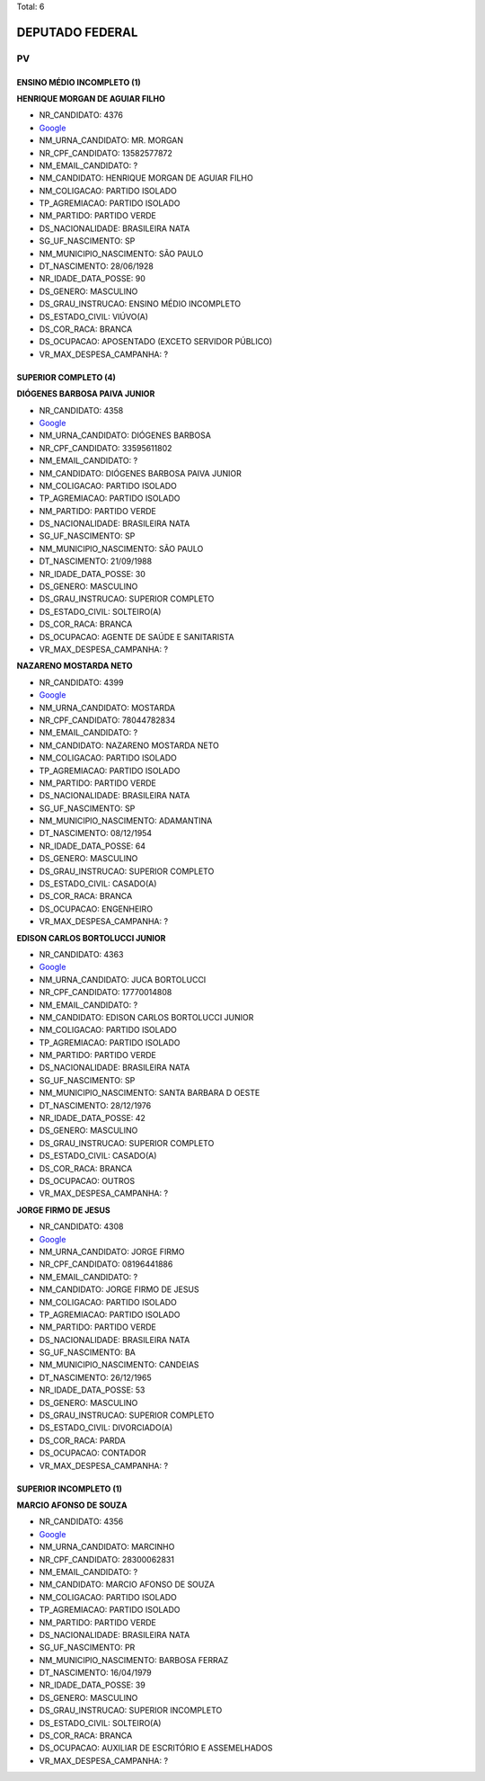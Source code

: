 Total: 6

DEPUTADO FEDERAL
================

PV
--

ENSINO MÉDIO INCOMPLETO (1)
...........................

**HENRIQUE MORGAN DE AGUIAR FILHO**

- NR_CANDIDATO: 4376
- `Google <https://www.google.com/search?q=HENRIQUE+MORGAN+DE+AGUIAR+FILHO>`_
- NM_URNA_CANDIDATO: MR. MORGAN
- NR_CPF_CANDIDATO: 13582577872
- NM_EMAIL_CANDIDATO: ?
- NM_CANDIDATO: HENRIQUE MORGAN DE AGUIAR FILHO
- NM_COLIGACAO: PARTIDO ISOLADO
- TP_AGREMIACAO: PARTIDO ISOLADO
- NM_PARTIDO: PARTIDO VERDE
- DS_NACIONALIDADE: BRASILEIRA NATA
- SG_UF_NASCIMENTO: SP
- NM_MUNICIPIO_NASCIMENTO: SÃO PAULO
- DT_NASCIMENTO: 28/06/1928
- NR_IDADE_DATA_POSSE: 90
- DS_GENERO: MASCULINO
- DS_GRAU_INSTRUCAO: ENSINO MÉDIO INCOMPLETO
- DS_ESTADO_CIVIL: VIÚVO(A)
- DS_COR_RACA: BRANCA
- DS_OCUPACAO: APOSENTADO (EXCETO SERVIDOR PÚBLICO)
- VR_MAX_DESPESA_CAMPANHA: ?


SUPERIOR COMPLETO (4)
.....................

**DIÓGENES BARBOSA PAIVA JUNIOR**

- NR_CANDIDATO: 4358
- `Google <https://www.google.com/search?q=DIÓGENES+BARBOSA+PAIVA+JUNIOR>`_
- NM_URNA_CANDIDATO: DIÓGENES BARBOSA
- NR_CPF_CANDIDATO: 33595611802
- NM_EMAIL_CANDIDATO: ?
- NM_CANDIDATO: DIÓGENES BARBOSA PAIVA JUNIOR
- NM_COLIGACAO: PARTIDO ISOLADO
- TP_AGREMIACAO: PARTIDO ISOLADO
- NM_PARTIDO: PARTIDO VERDE
- DS_NACIONALIDADE: BRASILEIRA NATA
- SG_UF_NASCIMENTO: SP
- NM_MUNICIPIO_NASCIMENTO: SÃO PAULO
- DT_NASCIMENTO: 21/09/1988
- NR_IDADE_DATA_POSSE: 30
- DS_GENERO: MASCULINO
- DS_GRAU_INSTRUCAO: SUPERIOR COMPLETO
- DS_ESTADO_CIVIL: SOLTEIRO(A)
- DS_COR_RACA: BRANCA
- DS_OCUPACAO: AGENTE DE SAÚDE E SANITARISTA
- VR_MAX_DESPESA_CAMPANHA: ?


**NAZARENO MOSTARDA NETO**

- NR_CANDIDATO: 4399
- `Google <https://www.google.com/search?q=NAZARENO+MOSTARDA+NETO>`_
- NM_URNA_CANDIDATO: MOSTARDA
- NR_CPF_CANDIDATO: 78044782834
- NM_EMAIL_CANDIDATO: ?
- NM_CANDIDATO: NAZARENO MOSTARDA NETO
- NM_COLIGACAO: PARTIDO ISOLADO
- TP_AGREMIACAO: PARTIDO ISOLADO
- NM_PARTIDO: PARTIDO VERDE
- DS_NACIONALIDADE: BRASILEIRA NATA
- SG_UF_NASCIMENTO: SP
- NM_MUNICIPIO_NASCIMENTO: ADAMANTINA
- DT_NASCIMENTO: 08/12/1954
- NR_IDADE_DATA_POSSE: 64
- DS_GENERO: MASCULINO
- DS_GRAU_INSTRUCAO: SUPERIOR COMPLETO
- DS_ESTADO_CIVIL: CASADO(A)
- DS_COR_RACA: BRANCA
- DS_OCUPACAO: ENGENHEIRO
- VR_MAX_DESPESA_CAMPANHA: ?


**EDISON CARLOS BORTOLUCCI JUNIOR**

- NR_CANDIDATO: 4363
- `Google <https://www.google.com/search?q=EDISON+CARLOS+BORTOLUCCI+JUNIOR>`_
- NM_URNA_CANDIDATO: JUCA BORTOLUCCI
- NR_CPF_CANDIDATO: 17770014808
- NM_EMAIL_CANDIDATO: ?
- NM_CANDIDATO: EDISON CARLOS BORTOLUCCI JUNIOR
- NM_COLIGACAO: PARTIDO ISOLADO
- TP_AGREMIACAO: PARTIDO ISOLADO
- NM_PARTIDO: PARTIDO VERDE
- DS_NACIONALIDADE: BRASILEIRA NATA
- SG_UF_NASCIMENTO: SP
- NM_MUNICIPIO_NASCIMENTO: SANTA BARBARA D OESTE
- DT_NASCIMENTO: 28/12/1976
- NR_IDADE_DATA_POSSE: 42
- DS_GENERO: MASCULINO
- DS_GRAU_INSTRUCAO: SUPERIOR COMPLETO
- DS_ESTADO_CIVIL: CASADO(A)
- DS_COR_RACA: BRANCA
- DS_OCUPACAO: OUTROS
- VR_MAX_DESPESA_CAMPANHA: ?


**JORGE FIRMO DE JESUS**

- NR_CANDIDATO: 4308
- `Google <https://www.google.com/search?q=JORGE+FIRMO+DE+JESUS>`_
- NM_URNA_CANDIDATO: JORGE FIRMO
- NR_CPF_CANDIDATO: 08196441886
- NM_EMAIL_CANDIDATO: ?
- NM_CANDIDATO: JORGE FIRMO DE JESUS
- NM_COLIGACAO: PARTIDO ISOLADO
- TP_AGREMIACAO: PARTIDO ISOLADO
- NM_PARTIDO: PARTIDO VERDE
- DS_NACIONALIDADE: BRASILEIRA NATA
- SG_UF_NASCIMENTO: BA
- NM_MUNICIPIO_NASCIMENTO: CANDEIAS
- DT_NASCIMENTO: 26/12/1965
- NR_IDADE_DATA_POSSE: 53
- DS_GENERO: MASCULINO
- DS_GRAU_INSTRUCAO: SUPERIOR COMPLETO
- DS_ESTADO_CIVIL: DIVORCIADO(A)
- DS_COR_RACA: PARDA
- DS_OCUPACAO: CONTADOR
- VR_MAX_DESPESA_CAMPANHA: ?


SUPERIOR INCOMPLETO (1)
.......................

**MARCIO AFONSO DE SOUZA**

- NR_CANDIDATO: 4356
- `Google <https://www.google.com/search?q=MARCIO+AFONSO+DE+SOUZA>`_
- NM_URNA_CANDIDATO: MARCINHO
- NR_CPF_CANDIDATO: 28300062831
- NM_EMAIL_CANDIDATO: ?
- NM_CANDIDATO: MARCIO AFONSO DE SOUZA
- NM_COLIGACAO: PARTIDO ISOLADO
- TP_AGREMIACAO: PARTIDO ISOLADO
- NM_PARTIDO: PARTIDO VERDE
- DS_NACIONALIDADE: BRASILEIRA NATA
- SG_UF_NASCIMENTO: PR
- NM_MUNICIPIO_NASCIMENTO: BARBOSA FERRAZ
- DT_NASCIMENTO: 16/04/1979
- NR_IDADE_DATA_POSSE: 39
- DS_GENERO: MASCULINO
- DS_GRAU_INSTRUCAO: SUPERIOR INCOMPLETO
- DS_ESTADO_CIVIL: SOLTEIRO(A)
- DS_COR_RACA: BRANCA
- DS_OCUPACAO: AUXILIAR DE ESCRITÓRIO E ASSEMELHADOS
- VR_MAX_DESPESA_CAMPANHA: ?

